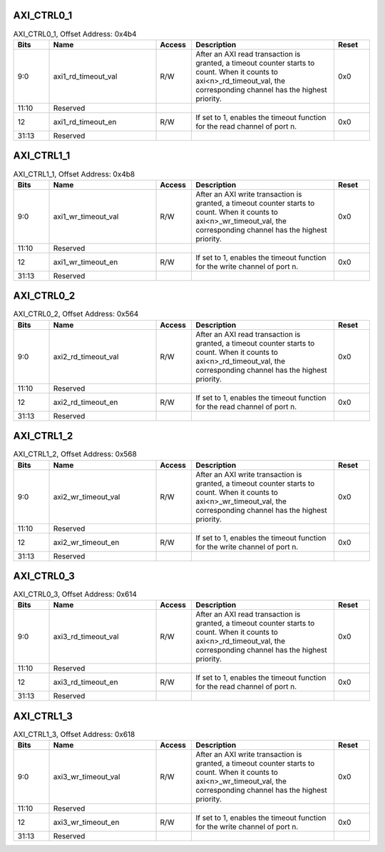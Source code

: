 AXI_CTRL0_1
^^^^^^^^^^^

.. _table_axi_ctrl0_1:
.. table:: AXI_CTRL0_1, Offset Address: 0x4b4
	:widths: 1 3 1 4 1

	+------+----------------------+-------+------------------------+------+
	| Bits | Name                 |Access | Description            |Reset |
	+======+======================+=======+========================+======+
	| 9:0  | axi1_rd_timeout_val  | R/W   | After an AXI read      | 0x0  |
	|      |                      |       | transaction is         |      |
	|      |                      |       | granted, a timeout     |      |
	|      |                      |       | counter starts to      |      |
	|      |                      |       | count. When it counts  |      |
	|      |                      |       | to                     |      |
	|      |                      |       | axi<n>_rd_timeout_val, |      |
	|      |                      |       | the corresponding      |      |
	|      |                      |       | channel has the        |      |
	|      |                      |       | highest priority.      |      |
	+------+----------------------+-------+------------------------+------+
	| 11:10| Reserved             |       |                        |      |
	+------+----------------------+-------+------------------------+------+
	| 12   | axi1_rd_timeout_en   | R/W   | If set to 1, enables   | 0x0  |
	|      |                      |       | the timeout function   |      |
	|      |                      |       | for the read channel   |      |
	|      |                      |       | of port n.             |      |
	+------+----------------------+-------+------------------------+------+
	| 31:13| Reserved             |       |                        |      |
	+------+----------------------+-------+------------------------+------+

AXI_CTRL1_1
^^^^^^^^^^^

.. _table_axi_ctrl1_1:
.. table:: AXI_CTRL1_1, Offset Address: 0x4b8
	:widths: 1 3 1 4 1

	+------+----------------------+-------+------------------------+------+
	| Bits | Name                 |Access | Description            |Reset |
	+======+======================+=======+========================+======+
	| 9:0  | axi1_wr_timeout_val  | R/W   | After an AXI write     | 0x0  |
	|      |                      |       | transaction is         |      |
	|      |                      |       | granted, a timeout     |      |
	|      |                      |       | counter starts to      |      |
	|      |                      |       | count. When it counts  |      |
	|      |                      |       | to                     |      |
	|      |                      |       | axi<n>_wr_timeout_val, |      |
	|      |                      |       | the corresponding      |      |
	|      |                      |       | channel has the        |      |
	|      |                      |       | highest priority.      |      |
	+------+----------------------+-------+------------------------+------+
	| 11:10| Reserved             |       |                        |      |
	+------+----------------------+-------+------------------------+------+
	| 12   | axi1_wr_timeout_en   | R/W   | If set to 1, enables   | 0x0  |
	|      |                      |       | the timeout function   |      |
	|      |                      |       | for the write channel  |      |
	|      |                      |       | of port n.             |      |
	+------+----------------------+-------+------------------------+------+
	| 31:13| Reserved             |       |                        |      |
	+------+----------------------+-------+------------------------+------+

AXI_CTRL0_2
^^^^^^^^^^^

.. _table_axi_ctrl0_2:
.. table:: AXI_CTRL0_2, Offset Address: 0x564
	:widths: 1 3 1 4 1

	+------+----------------------+-------+------------------------+------+
	| Bits | Name                 |Access | Description            |Reset |
	+======+======================+=======+========================+======+
	| 9:0  | axi2_rd_timeout_val  | R/W   | After an AXI read      | 0x0  |
	|      |                      |       | transaction is         |      |
	|      |                      |       | granted, a timeout     |      |
	|      |                      |       | counter starts to      |      |
	|      |                      |       | count. When it counts  |      |
	|      |                      |       | to                     |      |
	|      |                      |       | axi<n>_rd_timeout_val, |      |
	|      |                      |       | the corresponding      |      |
	|      |                      |       | channel has the        |      |
	|      |                      |       | highest priority.      |      |
	+------+----------------------+-------+------------------------+------+
	| 11:10| Reserved             |       |                        |      |
	+------+----------------------+-------+------------------------+------+
	| 12   | axi2_rd_timeout_en   | R/W   | If set to 1, enables   | 0x0  |
	|      |                      |       | the timeout function   |      |
	|      |                      |       | for the read channel   |      |
	|      |                      |       | of port n.             |      |
	+------+----------------------+-------+------------------------+------+
	| 31:13| Reserved             |       |                        |      |
	+------+----------------------+-------+------------------------+------+

AXI_CTRL1_2
^^^^^^^^^^^

.. _table_axi_ctrl1_2:
.. table:: AXI_CTRL1_2, Offset Address: 0x568
	:widths: 1 3 1 4 1

	+------+----------------------+-------+------------------------+------+
	| Bits | Name                 |Access | Description            |Reset |
	+======+======================+=======+========================+======+
	| 9:0  | axi2_wr_timeout_val  | R/W   | After an AXI write     | 0x0  |
	|      |                      |       | transaction is         |      |
	|      |                      |       | granted, a timeout     |      |
	|      |                      |       | counter starts to      |      |
	|      |                      |       | count. When it counts  |      |
	|      |                      |       | to                     |      |
	|      |                      |       | axi<n>_wr_timeout_val, |      |
	|      |                      |       | the corresponding      |      |
	|      |                      |       | channel has the        |      |
	|      |                      |       | highest priority.      |      |
	+------+----------------------+-------+------------------------+------+
	| 11:10| Reserved             |       |                        |      |
	+------+----------------------+-------+------------------------+------+
	| 12   | axi2_wr_timeout_en   | R/W   | If set to 1, enables   | 0x0  |
	|      |                      |       | the timeout function   |      |
	|      |                      |       | for the write channel  |      |
	|      |                      |       | of port n.             |      |
	+------+----------------------+-------+------------------------+------+
	| 31:13| Reserved             |       |                        |      |
	+------+----------------------+-------+------------------------+------+

AXI_CTRL0_3
^^^^^^^^^^^

.. _table_axi_ctrl0_3:
.. table:: AXI_CTRL0_3, Offset Address: 0x614
	:widths: 1 3 1 4 1

	+------+----------------------+-------+------------------------+------+
	| Bits | Name                 |Access | Description            |Reset |
	+======+======================+=======+========================+======+
	| 9:0  | axi3_rd_timeout_val  | R/W   | After an AXI read      | 0x0  |
	|      |                      |       | transaction is         |      |
	|      |                      |       | granted, a timeout     |      |
	|      |                      |       | counter starts to      |      |
	|      |                      |       | count. When it counts  |      |
	|      |                      |       | to                     |      |
	|      |                      |       | axi<n>_rd_timeout_val, |      |
	|      |                      |       | the corresponding      |      |
	|      |                      |       | channel has the        |      |
	|      |                      |       | highest priority.      |      |
	+------+----------------------+-------+------------------------+------+
	| 11:10| Reserved             |       |                        |      |
	+------+----------------------+-------+------------------------+------+
	| 12   | axi3_rd_timeout_en   | R/W   | If set to 1, enables   | 0x0  |
	|      |                      |       | the timeout function   |      |
	|      |                      |       | for the read channel   |      |
	|      |                      |       | of port n.             |      |
	+------+----------------------+-------+------------------------+------+
	| 31:13| Reserved             |       |                        |      |
	+------+----------------------+-------+------------------------+------+

AXI_CTRL1_3
^^^^^^^^^^^

.. _table_axi_ctrl1_3:
.. table:: AXI_CTRL1_3, Offset Address: 0x618
	:widths: 1 3 1 4 1

	+------+----------------------+-------+------------------------+------+
	| Bits | Name                 |Access | Description            |Reset |
	+======+======================+=======+========================+======+
	| 9:0  | axi3_wr_timeout_val  | R/W   | After an AXI write     | 0x0  |
	|      |                      |       | transaction is         |      |
	|      |                      |       | granted, a timeout     |      |
	|      |                      |       | counter starts to      |      |
	|      |                      |       | count. When it counts  |      |
	|      |                      |       | to                     |      |
	|      |                      |       | axi<n>_wr_timeout_val, |      |
	|      |                      |       | the corresponding      |      |
	|      |                      |       | channel has the        |      |
	|      |                      |       | highest priority.      |      |
	+------+----------------------+-------+------------------------+------+
	| 11:10| Reserved             |       |                        |      |
	+------+----------------------+-------+------------------------+------+
	| 12   | axi3_wr_timeout_en   | R/W   | If set to 1, enables   | 0x0  |
	|      |                      |       | the timeout function   |      |
	|      |                      |       | for the write channel  |      |
	|      |                      |       | of port n.             |      |
	+------+----------------------+-------+------------------------+------+
	| 31:13| Reserved             |       |                        |      |
	+------+----------------------+-------+------------------------+------+

